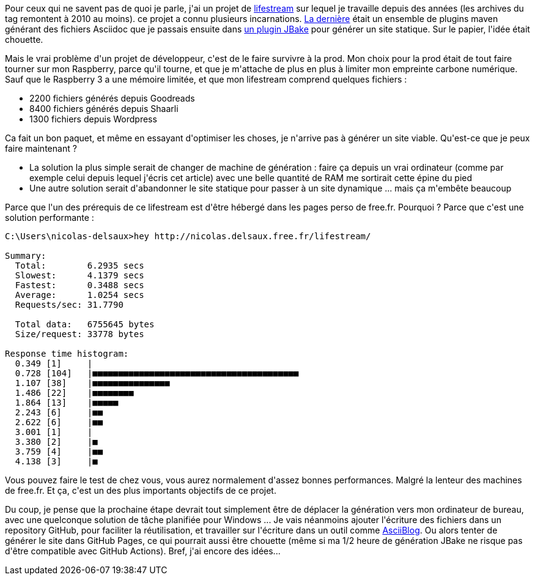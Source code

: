 :jbake-type: post
:jbake-status: published
:jbake-title: La limite du lifestream est à 8000 articles
:jbake-tags: lifestream,performance,_mois_mai,_année_2021
:jbake-date: 2021-05-16
:jbake-depth: ../../../../
:jbake-uri: wordpress/2021/05/16/la-limite-du-lifestream-est-a-8000-articles.adoc
:jbake-excerpt: 
:jbake-source: https://riduidel.wordpress.com/2021/05/16/la-limite-du-lifestream-est-a-8000-articles/
:jbake-style: wordpress

++++
<!-- wp:paragraph -->
<p>Pour ceux qui ne savent pas de quoi je parle, j'ai un projet de <a href="https://riduidel.wordpress.com/tag/lifestream/">lifestream</a> sur lequel je travaille depuis des années (les archives du tag remontent à 2010 au moins). ce projet a connu plusieurs incarnations. <a href="https://github.com/Riduidel/lifestream">La dernière</a> était un ensemble de plugins maven générant des fichiers Asciidoc que je passais ensuite dans <a href="https://github.com/jbake-org/jbake-maven-plugin">un plugin JBake</a> pour générer un site statique. Sur le papier, l'idée était chouette.</p>
<!-- /wp:paragraph -->

<!-- wp:paragraph -->
<p>Mais le vrai problème d'un projet de développeur, c'est de le faire survivre à la prod. Mon choix pour la prod était de tout faire tourner sur mon Raspberry, parce qu'il tourne, et que je m'attache de plus en plus à limiter mon empreinte carbone numérique. Sauf que le Raspberry 3 a une mémoire limitée, et que mon lifestream comprend quelques fichiers :</p>
<!-- /wp:paragraph -->

<!-- wp:list -->
<ul><li>2200 fichiers générés depuis Goodreads</li><li>8400 fichiers générés depuis Shaarli</li><li>1300 fichiers depuis Wordpress</li></ul>
<!-- /wp:list -->

<!-- wp:paragraph -->
<p>Ca fait un bon paquet, et même en essayant d'optimiser les choses, je n'arrive pas à générer un site viable. Qu'est-ce que je peux faire maintenant ?</p>
<!-- /wp:paragraph -->

<!-- wp:list -->
<ul><li>La solution la plus simple serait de changer de machine de génération : faire ça depuis un vrai ordinateur (comme par exemple celui depuis lequel j'écris cet article) avec une belle quantité de RAM me sortirait cette épine du pied</li><li>Une autre solution serait d'abandonner le site statique pour passer à un site dynamique ... mais ça m'embête beaucoup</li></ul>
<!-- /wp:list -->

<!-- wp:paragraph -->
<p>Parce que l'un des prérequis de ce lifestream est d'être hébergé dans les pages perso de free.fr. Pourquoi ? Parce que c'est une solution performante :</p>
<!-- /wp:paragraph -->

<!-- wp:code -->
<pre class="wp-block-code"><code>C:\Users\nicolas-delsaux&#62;hey http://nicolas.delsaux.free.fr/lifestream/

Summary:
  Total:        6.2935 secs
  Slowest:      4.1379 secs
  Fastest:      0.3488 secs
  Average:      1.0254 secs
  Requests/sec: 31.7790

  Total data:   6755645 bytes
  Size/request: 33778 bytes

Response time histogram:
  0.349 &#091;1]     |
  0.728 &#091;104]   |■■■■■■■■■■■■■■■■■■■■■■■■■■■■■■■■■■■■■■■■
  1.107 &#091;38]    |■■■■■■■■■■■■■■■
  1.486 &#091;22]    |■■■■■■■■
  1.864 &#091;13]    |■■■■■
  2.243 &#091;6]     |■■
  2.622 &#091;6]     |■■
  3.001 &#091;1]     |
  3.380 &#091;2]     |■
  3.759 &#091;4]     |■■
  4.138 &#091;3]     |■
</code></pre>
<!-- /wp:code -->

<!-- wp:paragraph -->
<p>Vous pouvez faire le test de chez vous, vous aurez normalement d'assez bonnes performances. Malgré la lenteur des machines de free.fr. Et ça, c'est un des plus importants objectifs de ce projet.</p>
<!-- /wp:paragraph -->

<!-- wp:paragraph -->
<p>Du coup, je pense que la prochaine étape devrait tout simplement être de déplacer la génération vers mon ordinateur de bureau, avec une quelconque solution de tâche planifiée pour Windows ... Je vais néanmoins ajouter l'écriture des fichiers dans un repository GitHub, pour faciliter la réutilisation, et travailler sur l'écriture dans un outil comme <a href="https://github.com/sdaschner/asciiblog">AsciiBlog</a>. Ou alors tenter de générer le site dans GitHub Pages, ce qui pourrait aussi être chouette (même si ma 1/2 heure de génération JBake ne risque pas d'être compatible avec GitHub Actions). Bref, j'ai encore des idées...</p>
<!-- /wp:paragraph -->
++++